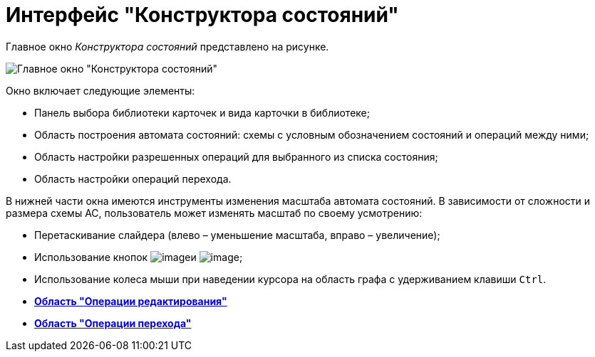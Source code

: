 = Интерфейс "Конструктора состояний"

Главное окно _Конструктора состояний_ представлено на рисунке.

image::state_Main.png[Главное окно "Конструктора состояний"]

Окно включает следующие элементы:

* Панель выбора библиотеки карточек и вида карточки в библиотеке;
* Область построения автомата состояний: схемы с условным обозначением состояний и операций между ними;
* Область настройки разрешенных операций для выбранного из списка состояния;
* Область настройки операций перехода.

В нижней части окна имеются инструменты изменения масштаба автомата состояний. В зависимости от сложности и размера схемы АС, пользователь может изменять масштаб по своему усмотрению:

* Перетаскивание слайдера (влево – уменьшение масштаба, вправо – увеличение);
* Использование кнопок image:buttons/state_circle_minus.png[image]и image:buttons/state_circle_plus.png[image];
* Использование колеса мыши при наведении курсора на область графа с удерживанием клавиши `Ctrl`.

* *xref:../pages/state_Interface_EditOperations.adoc[Область "Операции редактирования"]* +
* *xref:../pages/state_Interface_TransitionOperations.adoc[Область "Операции перехода"]* +
